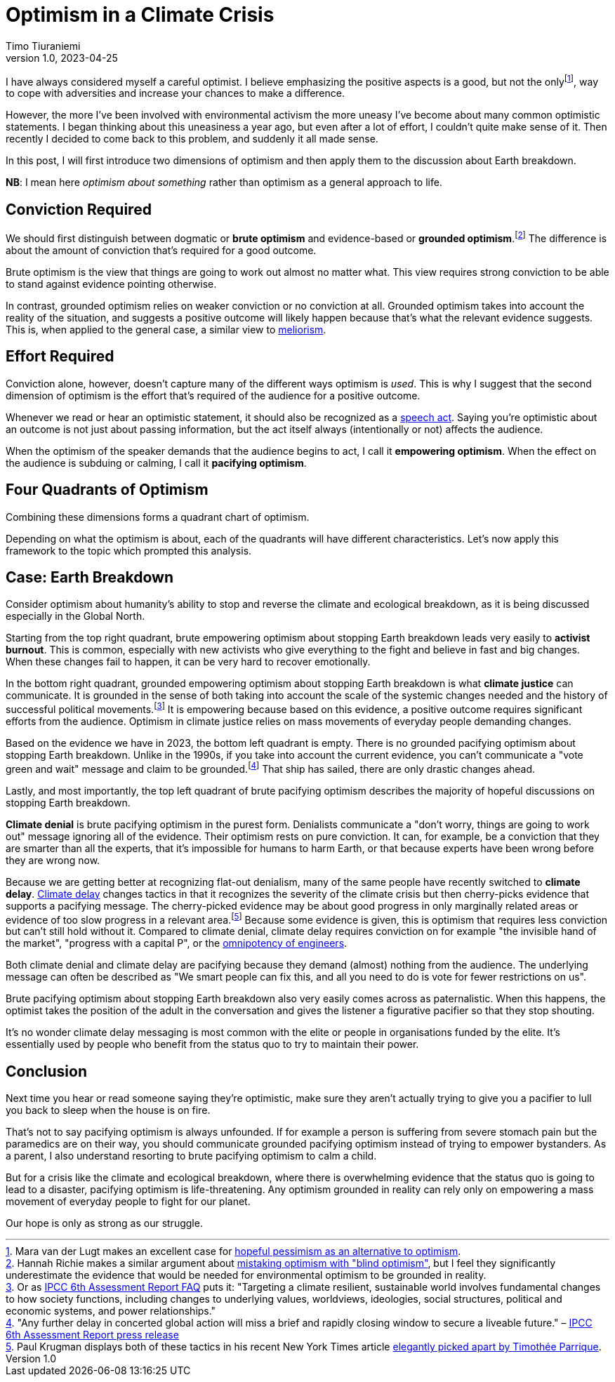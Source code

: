 = Optimism in a Climate Crisis
Timo Tiuraniemi
1.0, 2023-04-25
:description: In this post, I will first introduce two dimensions of optimism and then apply them to the discussion about Earth breakdown.
:keywords: Earth breakdown, optimism

:fn-hopeful-pessimism: pass:c,q[footnote:hopeful-pessimism[Mara van der Lugt makes an excellent case for https://aeon.co/essays/in-these-dark-times-the-virtue-we-need-is-hopeful-pessimism[hopeful pessimism as an alternative to optimism].]]
I have always considered myself a careful optimist.
I believe emphasizing the positive aspects is a good, but not the only{fn-hopeful-pessimism}, way to cope with adversities and increase your chances to make a difference.

However, the more I've been involved with environmental activism the more uneasy I've become about many common optimistic statements.
I began thinking about this uneasiness a year ago, but even after a lot of effort, I couldn't quite make sense of it.
Then recently I decided to come back to this problem, and suddenly it all made sense.

In this post, I will first introduce two dimensions of optimism and then apply them to the discussion about Earth breakdown.

*NB*: I mean here _optimism about something_ rather than optimism as a general approach to life.

## Conviction Required

:fn-blind-optimism: pass:c,q[footnote:blind-optimism[Hannah Richie makes a similar argument about https://bigthink.com/progress/pessimism-is-a-barrier-to-progress/[mistaking optimism with "blind optimism"], but I feel they significantly underestimate the evidence that would be needed for environmental optimism to be grounded in reality.]]
We should first distinguish between dogmatic or *brute optimism* and evidence-based or *grounded optimism*.{fn-blind-optimism}
The difference is about the amount of conviction that's required for a good outcome.

Brute optimism is the view that things are going to work out almost no matter what.
This view requires strong conviction to be able to stand against evidence pointing otherwise.

In contrast, grounded optimism relies on weaker conviction or no conviction at all.
Grounded optimism takes into account the reality of the situation, and suggests a positive outcome will likely happen because that's what the relevant evidence suggests.
This is, when applied to the general case, a similar view to https://en.wikipedia.org/wiki/Meliorism[meliorism].

## Effort Required

Conviction alone, however, doesn't capture many of the different ways optimism is _used_.
This is why I suggest that the second dimension of optimism is the effort that's required of the audience for a positive outcome.

Whenever we read or hear an optimistic statement, it should also be recognized as a https://en.wikipedia.org/wiki/Speech_act[speech act].
Saying you're optimistic about an outcome is not just about passing information, but the act itself always (intentionally or not) affects the audience.

When the optimism of the speaker demands that the audience begins to act, I call it *empowering optimism*.
When the effect on the audience is subduing or calming, I call it *pacifying optimism*.

## Four Quadrants of Optimism

Combining these dimensions forms a quadrant chart of optimism.

ifeval::["{backend}" == "html5"]

+++
<QuadrantChart
    yAxisLabel={"Conviction required"}
    xAxisLabel={"Effort required"}
    points={[
        {text: "Brute pacifying", xIndex: 3, yIndex: 4},
        {text: "Brute empowering", xIndex: 11, yIndex: 4},
        {text: "Grounded pacifying", xIndex: 3, yIndex: 12},
        {text: "Grounded empowering", xIndex: 11, yIndex: 12},
    ]}
/>
+++
endif::[]
ifeval::["{backend}" == "gemini"]
....
Conviction
 required
    ^
    |   Brute        Brute
    |   Pacifying    Empowering
    |
    |   Grounded     Grounded
    |   Pacifying    Empowering
    |
    -----------------------------> Effort
                                   required
....
endif::[]

Depending on what the optimism is about, each of the quadrants will have different characteristics.
Let's now apply this framework to the topic which prompted this analysis.

## Case: Earth Breakdown

Consider optimism about humanity's ability to stop and reverse the climate and ecological breakdown, as it is being discussed especially in the Global North.

ifeval::["{backend}" == "html5"]

+++
<QuadrantChart
    yAxisLabel={'Conviction required'}
    yAxisDescriptions={[
        { text: 'Brute\noptimism', index: 4 },
        { text: 'Grounded\noptimism', index: 12 },
    ]}
    xAxisLabel={'Effort required'}
    xAxisDescriptions={[
        { text: 'Pacifying optimism', index: 4 },
        { text: 'Empowering optimism', index: 13 },
    ]}
    points={[
        { text: 'Climate denial', xIndex: 3, yIndex: 3 },
        { text: 'Climate delay', xIndex: 3, yIndex: 6 },
        { text: 'Activist burnout', xIndex: 13, yIndex: 3 },
        { text: 'Climate justice', xIndex: 13, yIndex: 14 },
    ]}
/>
+++
endif::[]
ifeval::["{backend}" == "gemini"]
....
     Conviction
     required
         ^  
 Brute   |  Climate              Activist
         |  denial               burnout
         |
         |  Climate
         |  delay
         |
         |
         |
Grounded |                       Climate
         |                       justice
         ---------------------------------> Effort
            Pacifying        Empowering     required
....
endif::[]

Starting from the top right quadrant, brute empowering optimism about stopping Earth breakdown leads very easily to *activist burnout*.
This is common, especially with new activists who give everything to the fight and believe in fast and big changes.
When these changes fail to happen, it can be very hard to recover emotionally.

:fn-ipcc-system-change: pass:c,q[footnote:ipcc-system-change[Or as https://www.ipcc.ch/report/ar6/wg2/about/frequently-asked-questions/keyfaq6/[IPCC 6th Assessment Report FAQ] puts it: "Targeting a climate resilient, sustainable world involves fundamental changes to how society functions, including changes to underlying values, worldviews, ideologies, social structures, political and economic systems, and power relationships."]]
In the bottom right quadrant, grounded empowering optimism about stopping Earth breakdown is what *climate justice* can communicate.
It is grounded in the sense of both taking into account the scale of the systemic changes needed and the history of successful political movements.{fn-ipcc-system-change}
It is empowering because based on this evidence, a positive outcome requires significant efforts from the audience.
Optimism in climate justice relies on mass movements of everyday people demanding changes.

:fn-ipcc-brief-window: pass:c,q[footnote:ipcc-brief-window["Any further delay in concerted global action will miss a brief and rapidly closing window to secure a liveable future." – https://www.ipcc.ch/report/ar6/wg2/resources/press/press-release/[IPCC 6th Assessment Report press release]]]
Based on the evidence we have in 2023, the bottom left quadrant is empty.
There is no grounded pacifying optimism about stopping Earth breakdown.
Unlike in the 1990s, if you take into account the current evidence, you can't communicate a "vote green and wait" message and claim to be grounded.{fn-ipcc-brief-window}
That ship has sailed, there are only drastic changes ahead.

Lastly, and most importantly, the top left quadrant of brute pacifying optimism describes the majority of hopeful discussions on stopping Earth breakdown.

*Climate denial* is brute pacifying optimism in the purest form.
Denialists communicate a "don't worry, things are going to work out" message ignoring all of the evidence.
Their optimism rests on pure conviction.
It can, for example, be a conviction that they are smarter than all the experts, that it's impossible for humans to harm Earth, or that because experts have been wrong before they are wrong now.

:fn-krugman: pass:c,q[footnote:krugman[Paul Krugman displays both of these tactics in his recent New York Times article https://timotheeparrique.com/a-response-to-paul-krugman-growth-is-not-as-green-as-you-might-think[elegantly picked apart by Timothée Parrique].]]
Because we are getting better at recognizing flat-out denialism, many of the same people have recently switched to *climate delay*.
https://www.cambridge.org/core/journals/global-sustainability/article/discourses-of-climate-delay/7B11B722E3E3454BB6212378E32985A7[Climate delay] changes tactics in that it recognizes the severity of the climate crisis but then cherry-picks evidence that supports a pacifying message.
The cherry-picked evidence may be about good progress in only marginally related areas or evidence of too slow progress in a relevant area.{fn-krugman}
Because some evidence is given, this is optimism that requires less conviction but can't still hold without it.
Compared to climate denial, climate delay requires conviction on for example "the invisible hand of the market", "progress with a capital P", or the https://www.leolinne.com/wp-content/uploads/2020/12/20200812_DiscoursesClimateDelay_004_EN.jpg[omnipotency of engineers].

Both climate denial and climate delay are pacifying because they demand (almost) nothing from the audience.
The underlying message can often be described as "We smart people can fix this, and all you need to do is vote for fewer restrictions on us".

Brute pacifying optimism about stopping Earth breakdown also very easily comes across as paternalistic.
When this happens, the optimist takes the position of the adult in the conversation and gives the listener a figurative pacifier so that they stop shouting.

It's no wonder climate delay messaging is most common with the elite or people in organisations funded by the elite.
It's essentially used by people who benefit from the status quo to try to maintain their power.

## Conclusion

Next time you hear or read someone saying they're optimistic, make sure they aren't actually trying to give you a pacifier to lull you back to sleep when the house is on fire.

That's not to say pacifying optimism is always unfounded.
If for example a person is suffering from severe stomach pain but the paramedics are on their way, you should communicate grounded pacifying optimism instead of trying to empower bystanders.
As a parent, I also understand resorting to brute pacifying optimism to calm a child.

But for a crisis like the climate and ecological breakdown, where there is overwhelming evidence that the status quo is going to lead to a disaster, pacifying optimism is life-threatening.
Any optimism grounded in reality can rely only on empowering a mass movement of everyday people to fight for our planet.

[#highlighted]#Our hope is only as strong as our struggle.#
